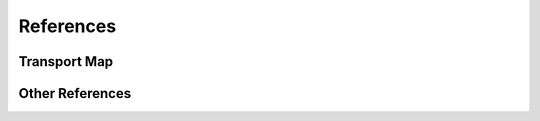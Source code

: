 References
==========

Transport Map
-------------

.. bibliography:: refs.bib
   :style: unsrt
   :labelprefix: TM
   :all:

Other References
----------------

.. bibliography:: other-refs.bib
   :style: unsrt
   :labelprefix: OR
   :all:
